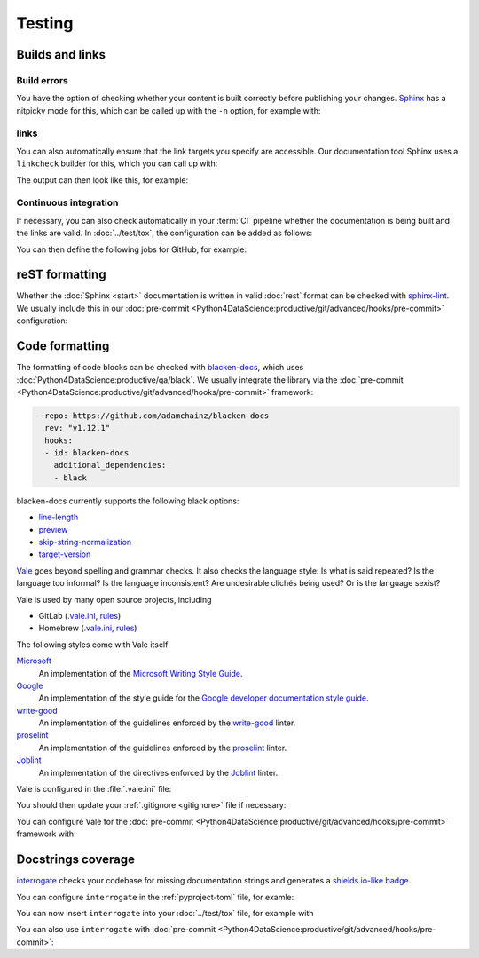 Testing
=======

Builds and links
----------------

.. _build-errors:

Build errors
~~~~~~~~~~~~

You have the option of checking whether your content is built correctly before
publishing your changes. `Sphinx <https://www.sphinx-doc.org/>`_ has a nitpicky
mode for this, which can be called up with the ``-n`` option, for example with:

.. tab:: Linux/macOS

   .. code-block:: console

       $ bin/python -m sphinx -nb html docs/ docs/_build/

.. tab:: Windows

   .. code-block:: ps1con

       C:> Scripts\python -m sphinx -nb html docs\ docs\_build\

.. _link-checks:

links
~~~~~

You can also automatically ensure that the link targets you specify are
accessible. Our documentation tool Sphinx uses a ``linkcheck`` builder for this,
which you can call up with:

.. tab:: Linux/macOS

   .. code-block:: console

       $ bin/python -m sphinx -b linkcheck docs/ docs/_build/

.. tab:: Windows

   .. code-block:: ps1con

       C:> Scripts\python -m sphinx -b linkcheck docs\ docs\_build\

The output can then look like this, for example:

.. tab:: Linux/macOS

   .. code-block:: console

       $ bin/python -m sphinx -b linkcheck docs/ docs/_build/
       Running Sphinx v3.5.2
       loading translations [de]... done
       …
       building [mo]: targets for 0 po files that are out of date
       building [linkcheck]: targets for 27 source files that are out of date
       …
       (content/accessibility: line   89) ok        https://bbc.github.io/subtitle-guidelines/
       (content/writing-style: line  164) ok        http://disabilityinkidlit.com/2016/07/08/introduction-to-disability-terminology/

       …
       (   index: line    5) redirect  https://cusy-design-system.readthedocs.io/ - with Found to https://cusy-design-system.readthedocs.io/de/latest/
       …
       (accessibility/color: line  114) broken    https://chrome.google.com/webstore/detail/nocoffee/jjeeggmbnhckmgdhmgdckeigabjfbddl - 404 Client Error: Not Found for url: https://chrome.google.com/webstore/detail/nocoffee/jjeeggmbnhckmgdhmgdckeigabjfbddl

.. tab:: Windows

   .. code-block:: ps1con

       C:> Scripts\python -m sphinx -b linkcheck docs\ docs\_build\
       Running Sphinx v3.5.2
       loading translations [de]... done
       …
       building [mo]: targets for 0 po files that are out of date
       building [linkcheck]: targets for 27 source files that are out of date
       …
       (content/accessibility: line   89) ok        https://bbc.github.io/subtitle-guidelines/
       (content/writing-style: line  164) ok        http://disabilityinkidlit.com/2016/07/08/introduction-to-disability-terminology/

       …
       (   index: line    5) redirect  https://cusy-design-system.readthedocs.io/ - with Found to https://cusy-design-system.readthedocs.io/de/latest/
       …
       (accessibility/color: line  114) broken    https://chrome.google.com/webstore/detail/nocoffee/jjeeggmbnhckmgdhmgdckeigabjfbddl - 404 Client Error: Not Found for url: https://chrome.google.com/webstore/detail/nocoffee/jjeeggmbnhckmgdhmgdckeigabjfbddl

Continuous integration
~~~~~~~~~~~~~~~~~~~~~~

If necessary, you can also check automatically in your :term:`CI` pipeline
whether the documentation is being built and the links are valid. In
:doc:`../test/tox`, the configuration can be added as follows:

.. code-block:: ini
   :caption: tox.ini

   [testenv:docs]
   # Keep base_python in sync with ci.yml and .readthedocs.yaml.
   base_python = py312
   extras = docs
   commands =
     sphinx-build -n -T -W -b html -d {envtmpdir}/doctrees docs docs/_build/html

   [testenv:docs-linkcheck]
   base_python = {[testenv:docs]base_python}
   extras = {[testenv:docs]extras}
   commands = sphinx-build -W -b linkcheck -d {envtmpdir}/doctrees docs docs/_build/html

You can then define the following jobs for GitHub, for example:

.. code-block:: yaml
   :caption: .github/workflows/ci.yml

   docs:
     name: Build docs and run doctests
     needs: build-package
     runs-on: ubuntu-latest
     steps:
     - name: Download pre-built packages
       uses: actions/download-artifact@v4
       with:
         name: Packages
         path: dist
     - run: tar xf dist/*.tar.gz --strip-components=1

     - uses: actions/setup-python@v5
       with:
         # Keep in sync with tox.ini/docs and .readthedocs.yaml
         python-version: "3.12"
         cache: pip
     - run: python -m pip install tox
     - run: python -m tox run -e docs

reST formatting
---------------

Whether the :doc:`Sphinx <start>` documentation is written in valid :doc:`rest`
format can be checked with `sphinx-lint
<https://pypi.org/project/sphinx-lint/>`_. We usually include this in our
:doc:`pre-commit
<Python4DataScience:productive/git/advanced/hooks/pre-commit>` configuration:

.. code-block:: yaml
   :caption: .pre-commit-config.yaml

   - repo: https://github.com/sphinx-contrib/sphinx-lint
     rev: v0.9.1
     hooks:
       - id: sphinx-lint
         args: [--jobs=1]
         types: [rst]

.. seealso::
   With :doc:`Sybil:index` you can not only check :doc:`rest`, but also
   :doc:`Markdown <Sybil:markdown>` and :doc:`Myst <Sybil:myst>`, for example.
   Sybil can also check code blocks in the documentation with either
   :doc:`../test/pytest/index` or :doc:`../test/unittest`.

Code formatting
---------------

The formatting of code blocks can be checked with `blacken-docs
<https://github.com/adamchainz/blacken-docs>`_, which uses
:doc:`Python4DataScience:productive/qa/black`. We usually integrate the library
via the :doc:`pre-commit
<Python4DataScience:productive/git/advanced/hooks/pre-commit>` framework:

.. code-block:: yaml

   - repo: https://github.com/adamchainz/blacken-docs
     rev: "v1.12.1"
     hooks:
     - id: blacken-docs
       additional_dependencies:
       - black

blacken-docs currently supports the following black options:

* `line-length
  <https://black.readthedocs.io/en/stable/usage_and_configuration/the_basics.html#l-line-length>`_
* `preview
  <https://black.readthedocs.io/en/stable/usage_and_configuration/the_basics.html#preview>`_
* `skip-string-normalization
  <https://black.readthedocs.io/en/stable/usage_and_configuration/the_basics.html#s-skip-string-normalization>`_
* `target-version
  <https://black.readthedocs.io/en/stable/usage_and_configuration/the_basics.html#t-target-version>`_

`Vale <https://vale.sh>`_ goes beyond spelling and grammar checks. It also
checks the language style: Is what is said repeated? Is the language too
informal? Is the language inconsistent? Are undesirable clichés being used? Or
is the language sexist?

Vale is used by many open source projects, including

* GitLab (`.vale.ini
  <https://gitlab.com/gitlab-org/gitlab/blob/master/.vale.ini>`_, `rules
  <https://gitlab.com/gitlab-org/gitlab/-/tree/master/doc/.vale/gitlab>`__)
* Homebrew (`.vale.ini
  <https://github.com/Homebrew/brew/blob/master/.vale.ini>`__, `rules
  <https://github.com/Homebrew/brew/tree/master/docs/vale-styles/Homebrew>`__)

The following styles come with Vale itself:

`Microsoft <https://github.com/errata-ai/Microsoft>`_
    An implementation of the `Microsoft Writing Style Guide
    <https://docs.microsoft.com/en-us/style-guide/welcome/>`__.
`Google <https://github.com/errata-ai/Google>`_
    An implementation of the style guide for the `Google developer
    documentation
    style guide <https://developers.google.com/style/>`__.
`write-good <https://github.com/errata-ai/write-good>`_
    An implementation of the guidelines enforced by the `write-good
    <https://github.com/btford/write-good>`__ linter.
`proselint <https://github.com/errata-ai/Joblint>`_
    An implementation of the guidelines enforced by the `proselint
    <https://github.com/amperser/proselint/>`__ linter.
`Joblint <https://github.com/errata-ai/Joblint>`_
    An implementation of the directives enforced by the `Joblint
    <https://github.com/rowanmanning/joblint>`__ linter.

Vale is configured in the :file:`.vale.ini` file:

.. code-block:: ini
   :caption: .vale.ini

   StylesPath = styles
   MinAlertLevel = suggestion
   Packages = https://github.com/cusyio/cusy-vale/archive/refs/tags/v0.1.0.zip

   [*.{md,rst}]
   BasedOnStyles = cusy-en

.. seealso::
   * `Vale Configuration <https://vale.sh/docs/topics/config/>`_

You should then update your :ref:`.gitignore <gitignore>` file if necessary:

.. code-block:: ini
   :caption: .gitignore

   styles/*

You can configure Vale for the :doc:`pre-commit
<Python4DataScience:productive/git/advanced/hooks/pre-commit>` framework with:

.. code-block:: yaml
   :caption: .pre-commit-config.yaml

   - repo: https://github.com/errata-ai/vale
     rev: v3.7.1
     hooks:
     - id: vale sync
       pass_filenames: false
       args: [sync]
     - id: vale
       args: [--output=line, --minAlertLevel=error, .]

.. _docstrings-coverage:

Docstrings coverage
-------------------

`interrogate <https://interrogate.readthedocs.io/en/latest/>`_ checks your
codebase for missing documentation strings and generates a `shields.io-like
badge <https://interrogate.readthedocs.io/en/latest/#other-usage>`_.

You can configure ``interrogate`` in the :ref:`pyproject-toml` file, for examle:

.. code-block:: toml
   :caption: pyproject.toml
   :emphasize-lines: 4, 8-

   [project.optional-dependencies]
   tests = [
       "coverage[toml]",
       "interrogate",
       "pytest>=6.0",
   ]

   [tool.interrogate]
   ignore-init-method = true
   ignore-init-module = false
   ignore-magic = false
   ignore-semiprivate = false
   ignore-private = false
   ignore-module = false
   ignore-property-decorators = false
   fail-under = 95
   exclude = ["tests/functional/sample", "setup.py", "docs"]
   verbose = 0
   omit-covered-files = false
   quiet = false
   whitelist-regex = []
   ignore-regex = []
   color = true

.. seealso::

   * `Configuration <https://interrogate.readthedocs.io/en/latest/index.html#configuration>`_

You can now insert ``interrogate`` into your :doc:`../test/tox` file, for
example with

.. code-block:: ini
   :caption: tox.ini

   [testenv:doc]
   deps = interrogate
   skip_install = true
   commands =
       interrogate --quiet --fail-under 95 src tests

You can also use ``interrogate`` with :doc:`pre-commit
<Python4DataScience:productive/git/advanced/hooks/pre-commit>`:

.. code-block:: yaml
   :caption: .pre-commit-config.yaml

   repos:
     - repo: https://github.com/econchick/interrogate
       rev: 1.7.0
       hooks:
         - id: interrogate
           args: [--quiet, --fail-under=95]
           pass_filenames: false
